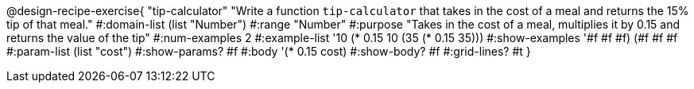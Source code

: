 @design-recipe-exercise{ "tip-calculator" "Write a function `tip-calculator` that takes in the cost of a meal and returns the 15% tip of that meal."
  #:domain-list (list "Number")
  #:range "Number"
  #:purpose "Takes in the cost of a meal, multiplies it by 0.15 and returns the value of the tip"
  #:num-examples 2
  #:example-list '((10 (* 0.15 10))
                   (35 (* 0.15 35)))
  #:show-examples '((#f #f #f) (#f #f #f))
  #:param-list (list "cost")
  #:show-params? #f
  #:body '(* 0.15 cost)
  #:show-body? #f
  #:grid-lines? #t }
